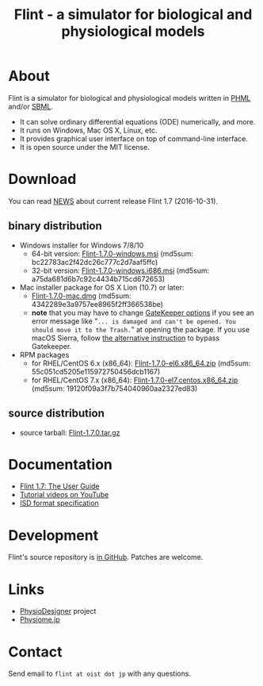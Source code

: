 #+TITLE: Flint - a simulator for biological and physiological models
#+OPTIONS: ^:nil num:nil html-postamble:nil
#+DESCRIPTION: Flint is a simulator for biological and physiological models written in PHML and SBML.
#+KEYWORDS: numerical analysis, physiome, systems biology
#+HTML_LINK_HOME: https://flintproject.github.io/
#+HTML_HEAD: <link rel="stylesheet" type="text/css" href="flint.css"/>
* About
  Flint is a simulator for biological and physiological models written in [[http://physiodesigner.org/phml/index.html][PHML]] and/or [[http://sbml.org/][SBML]].
  - It can solve ordinary differential equations (ODE) numerically, and more.
  - It runs on Windows, Mac OS X, Linux, etc.
  - It provides graphical user interface on top of command-line interface.
  - It is open source under the MIT license.
* Download
  You can read [[https://raw.githubusercontent.com/flintproject/Flint/Flint-1.7.0/NEWS.org][NEWS]] about current release Flint 1.7 (2016-10-31).
** binary distribution
   - Windows installer for Windows 7/8/10
     - 64-bit version: [[http://downloads.sourceforge.net/project/flintproject/Flint/Flint-1.7.0-windows.msi][Flint-1.7.0-windows.msi]] (md5sum: bc22783ac2f42dc26c777c2d7aaf5ffc)
     - 32-bit version: [[http://downloads.sourceforge.net/project/flintproject/Flint/Flint-1.7.0-windows.i686.msi][Flint-1.7.0-windows.i686.msi]] (md5sum: a75da681d6b7c92c4434b715cd672653)
   - Mac installer package for OS X Lion (10.7) or later:
     - [[http://downloads.sourceforge.net/project/flintproject/Flint/Flint-1.7.0-mac.dmg][Flint-1.7.0-mac.dmg]] (md5sum: 4342289e3a9757ee8965f2ff366538be)
     - *note* that you may have to change [[https://support.apple.com/en-us/HT202491][GateKeeper options]] if you see an error message like
       "=... is damaged and can't be opened. You should move it to the Trash.="
       at opening the package. If you use macOS Sierra, follow [[http://apple.stackexchange.com/questions/243687/allow-applications-downloaded-from-anywhere-in-macos-sierra][the alternative instruction]] to bypass Gatekeeper.
   - RPM packages
     - for RHEL/CentOS 6.x (x86_64): [[http://downloads.sourceforge.net/project/flintproject/Flint/Flint-1.7.0-el6.x86_64.zip][Flint-1.7.0-el6.x86_64.zip]] (md5sum: 55c051cd5205e115972750456dcb1167)
     - for RHEL/CentOS 7.x (x86_64): [[http://downloads.sourceforge.net/project/flintproject/Flint/Flint-1.7.0-el7.centos.x86_64.zip][Flint-1.7.0-el7.centos.x86_64.zip]] (md5sum: 19120f09a3f7b754040960aa2327ed83)
** source distribution
   - source tarball: [[https://github.com/flintproject/Flint/archive/Flint-1.7.0.tar.gz][Flint-1.7.0.tar.gz]]
* Documentation
  - [[http://flintproject.github.io/doc/flint-1.7.0-user-guide.pdf][Flint 1.7: The User Guide]]
  - [[https://www.youtube.com/user/PhysioDesigner][Tutorial videos on YouTube]]
  - [[http://www.physiodesigner.org/resources/specifications/specification_ISD.pdf][ISD format specification]]
* Development
  Flint's source repository is [[https://github.com/flintproject/flint][in GitHub]]. Patches are welcome.
* Links
  - [[http://www.physiodesigner.org/][PhysioDesigner]] project
  - [[http://physiome.jp/][Physiome.jp]]
* Contact
  Send email to =flint at oist dot jp= with any questions.
